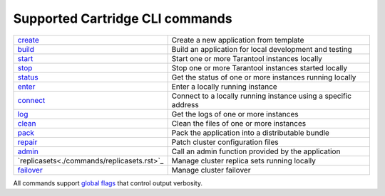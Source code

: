 Supported Cartridge CLI commands
================================

..  container:: table

    ..  list-table::
        :widths: 20 80
        :header-rows: 0

        *   -   `create <./commands/create.rst>`_
            -   Create a new application from template
        *   -   `build <./commands/build.rst>`_
            -   Build an application for local development and testing
        *   -   `start <./commands/start.rst>`_
            -   Start one or more Tarantool instances locally
        *   -   `stop <./commands/stop.rst>`_
            -   Stop one or more Tarantool instances started locally
        *   -   `status <./commands/status.rst>`_
            -   Get the status of one or more instances running locally
        *   -   `enter <./commands/connect.rst>`_
            -   Enter a locally running instance
        *   -   `connect <./commands/connect.rst>`_
            -   Connect to a locally running instance using a specific address
        *   -   `log <./commands/log.rst>`_
            -   Get the logs of one or more instances
        *   -   `clean <./commands/clean.rst>`_
            -   Clean the files of one or more instances
        *   -   `pack <./commands/pack.rst>`_
            -   Pack the application into a distributable bundle
        *   -   `repair <./commands/repair.rst>`_
            -   Patch cluster configuration files
        *   -   `admin <./commands/admin.rst>`_
            -   Сall an admin function provided by the application
        *   -   `replicasets<./commands/replicasets.rst>`_
            -   Manage cluster replica sets running locally
        *   -   `failover <./commands/failover.rst>`_
            -   Manage cluster failover

All commands support `global flags <./doc/global_flags.rst>`_
that control output verbosity.